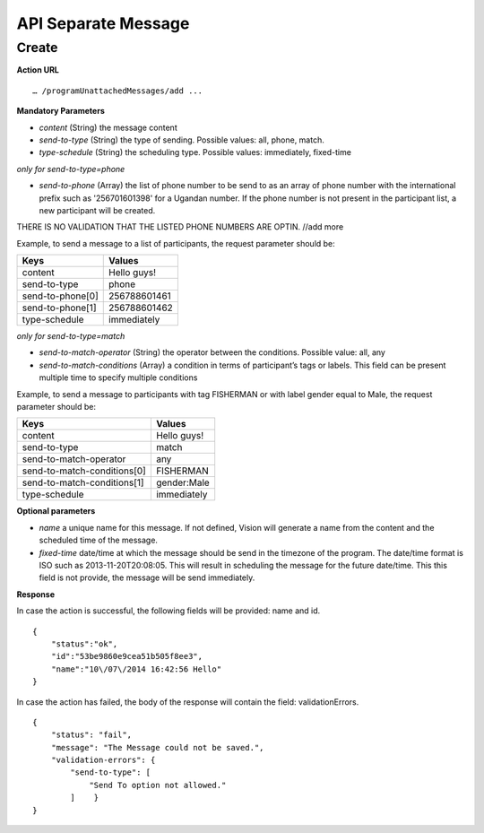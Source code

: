 API Separate Message
-----------------

Create
=========

**Action URL**
::
	… /programUnattachedMessages/add ...

**Mandatory Parameters**

* *content* (String) the message content
* *send-to-type* (String) the type of sending. Possible values: all, phone, match.
* *type-schedule* (String) the scheduling type. Possible values: immediately, fixed-time

*only for send-to-type=phone*

* *send-to-phone* (Array) the list of phone number to be send to as an array of phone number with the international prefix such as '256701601398' for a Ugandan number. If the phone number is not present in the participant list, a new participant will be created.

THERE IS NO VALIDATION THAT THE LISTED PHONE NUMBERS ARE OPTIN. //add more

Example, to send a message to a list of participants, the request parameter should be: 

=================  =============
Keys               Values
=================  =============
content            Hello guys!
send-to-type       phone
send-to-phone[0]   256788601461
send-to-phone[1]   256788601462
type-schedule      immediately 
=================  =============


*only for send-to-type=match*

* *send-to-match-operator* (String) the operator between the conditions. Possible value: all, any
* *send-to-match-conditions* (Array) a condition in terms of participant’s tags or labels. This field can be present multiple time to specify multiple conditions

Example, to send a message to participants with tag FISHERMAN or with label gender equal to Male, the request parameter should be: 

============================  =================
Keys                          Values
============================  =================
content                       Hello guys!
send-to-type                  match
send-to-match-operator        any
send-to-match-conditions[0]   FISHERMAN
send-to-match-conditions[1]   gender:Male
type-schedule                 immediately
============================  =================

  
**Optional parameters**

* *name* a unique name for this message. If not defined, Vision will generate a name from the content and the scheduled time of the message.
* *fixed-time* date/time at which the message should be send in the timezone of the program. The date/time format is ISO such as 2013-11-20T20:08:05. This will result in scheduling the message for the future date/time. This this field is not provide, the message will be send immediately.

**Response**

In case the action is successful, the following fields will be provided: name and id.
::
	{
	    "status":"ok",
	    "id":"53be9860e9cea51b505f8ee3",
	    "name":"10\/07\/2014 16:42:56 Hello"
	}


In case the action has failed, the body of the response will contain the field: validationErrors.
::
	{
	    "status": "fail",
	    "message": "The Message could not be saved.",
	    "validation-errors": {
	        "send-to-type": [
	            "Send To option not allowed."
	        ]    }
	}
